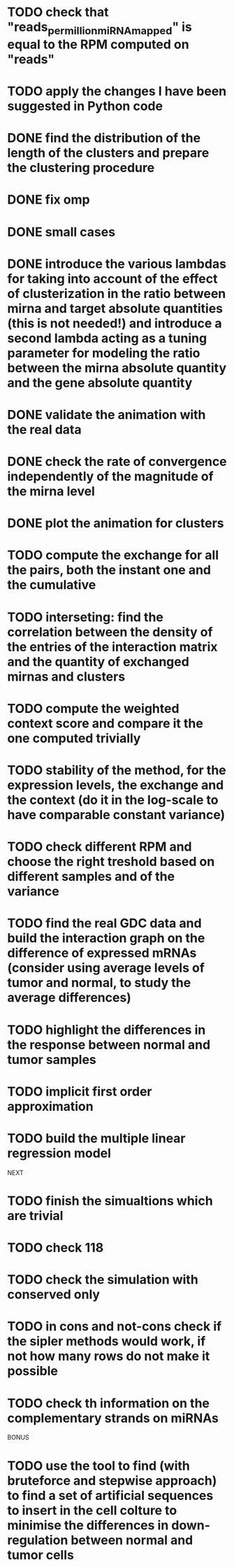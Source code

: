 * TODO check that "reads_per_million_miRNA_mapped" is equal to the RPM computed on "reads"
* TODO apply the changes I have been suggested in Python code
* DONE find the distribution of the length of the clusters and prepare the clustering procedure
* DONE fix omp
* DONE small cases
* DONE introduce the various lambdas for taking into account of the effect of clusterization in the ratio between mirna and target absolute quantities (this is not needed!) and introduce a second lambda acting as a tuning parameter for modeling the ratio between the mirna absolute quantity and the gene absolute quantity
* DONE validate the animation with the real data
* DONE check the rate of convergence independently of the magnitude of the mirna level
* DONE plot the animation for clusters
* TODO compute the exchange for all the pairs, both the instant one and the cumulative
* TODO interseting: find the correlation between the density of the entries of the interaction matrix and the quantity of exchanged mirnas and clusters
* TODO compute the weighted context score and compare it the one computed trivially
* TODO stability of the method, for the expression levels, the exchange and the context (do it in the log-scale to have comparable constant variance)
* TODO check different RPM and choose the right treshold based on different samples and of the variance
* TODO find the real GDC data and build the interaction graph on the difference of expressed mRNAs (consider using average levels of tumor and normal, to study the average differences)
* TODO highlight the differences in the response between normal and tumor samples
* TODO implicit first order approximation
* TODO build the multiple linear regression model
NEXT
* TODO finish the simualtions which are trivial
* TODO check 118
* TODO check the simulation with conserved only
* TODO in cons and not-cons check if the sipler methods would work, if not how many rows do not make it possible
* TODO check th information on the complementary strands on miRNAs
BONUS
* TODO use the tool to find (with bruteforce and stepwise approach) to find a set of artificial sequences to insert in the cell colture to minimise the differences in down-regulation between normal and tumor cells
